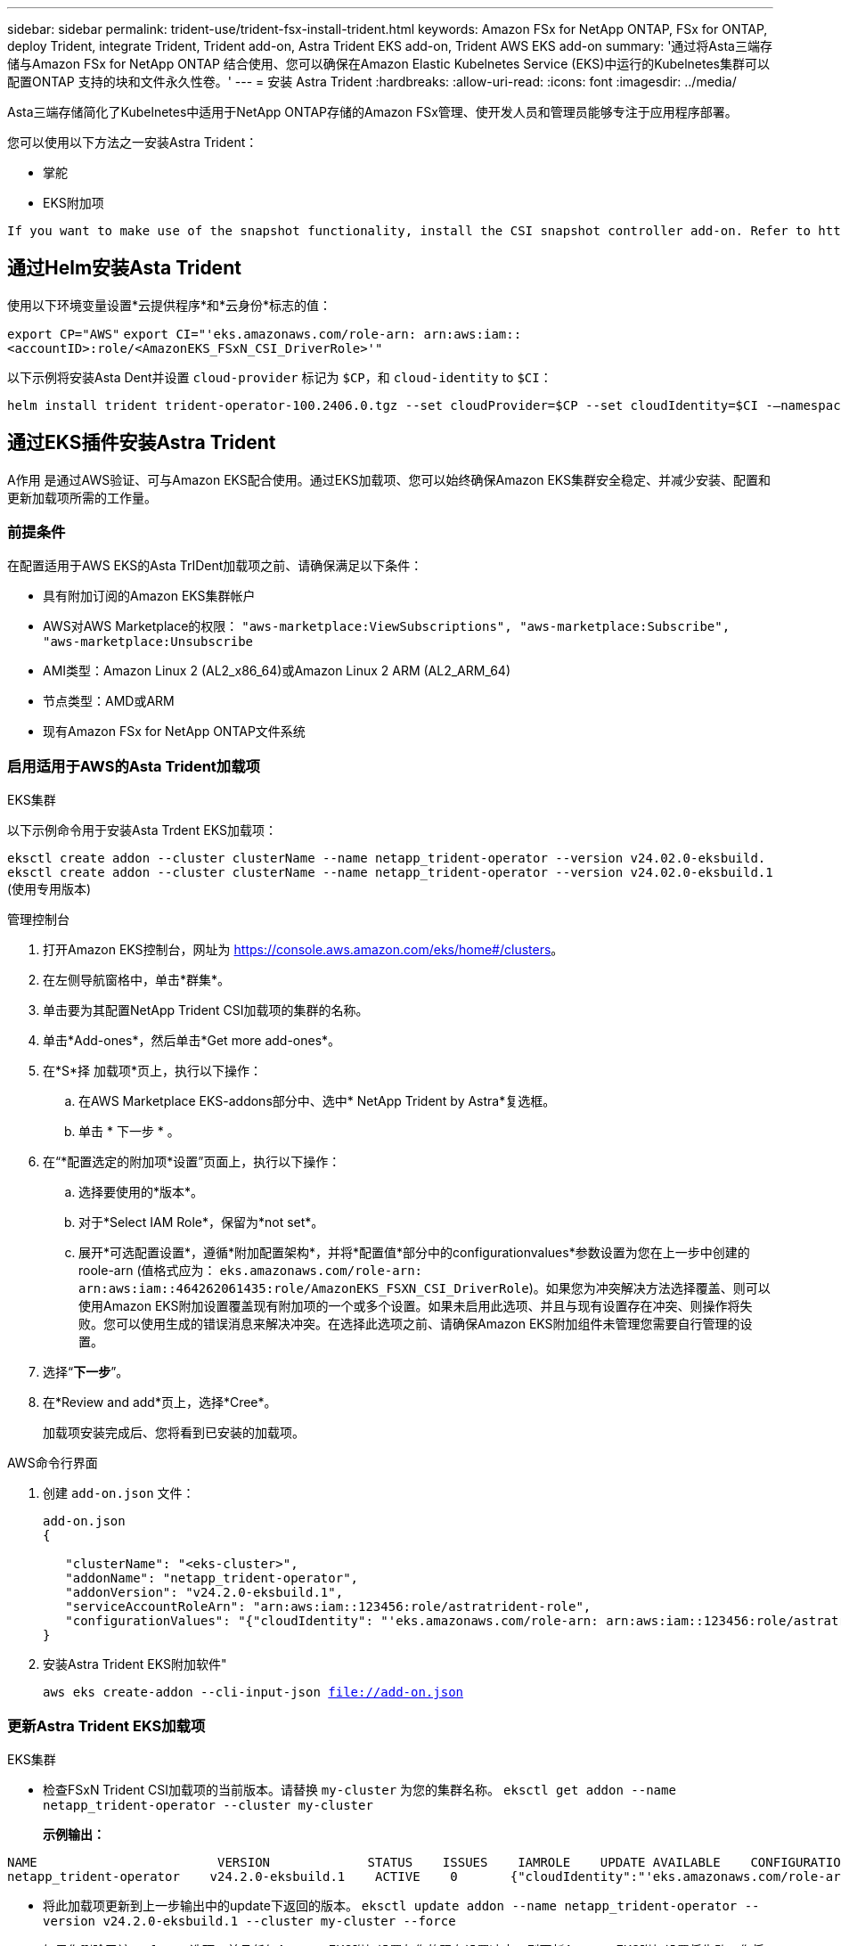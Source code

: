 ---
sidebar: sidebar 
permalink: trident-use/trident-fsx-install-trident.html 
keywords: Amazon FSx for NetApp ONTAP, FSx for ONTAP, deploy Trident, integrate Trident, Trident add-on, Astra Trident EKS add-on, Trident AWS EKS add-on 
summary: '通过将Asta三端存储与Amazon FSx for NetApp ONTAP 结合使用、您可以确保在Amazon Elastic Kubelnetes Service (EKS)中运行的Kubelnetes集群可以配置ONTAP 支持的块和文件永久性卷。' 
---
= 安装 Astra Trident
:hardbreaks:
:allow-uri-read: 
:icons: font
:imagesdir: ../media/


[role="lead"]
Asta三端存储简化了Kubelnetes中适用于NetApp ONTAP存储的Amazon FSx管理、使开发人员和管理员能够专注于应用程序部署。

您可以使用以下方法之一安装Astra Trident：

* 掌舵
* EKS附加项


[listing]
----
If you want to make use of the snapshot functionality, install the CSI snapshot controller add-on. Refer to https://docs.aws.amazon.com/eks/latest/userguide/csi-snapshot-controller.html.
----


== 通过Helm安装Asta Trident

使用以下环境变量设置*云提供程序*和*云身份*标志的值：

`export CP="AWS"`
`export CI="'eks.amazonaws.com/role-arn: arn:aws:iam::<accountID>:role/<AmazonEKS_FSxN_CSI_DriverRole>'"`

以下示例将安装Asta Dent并设置 `cloud-provider` 标记为 `$CP`，和 `cloud-identity` to `$CI`：

[listing]
----
helm install trident trident-operator-100.2406.0.tgz --set cloudProvider=$CP --set cloudIdentity=$CI -–namespace trident
----


== 通过EKS插件安装Astra Trident

A作用 是通过AWS验证、可与Amazon EKS配合使用。通过EKS加载项、您可以始终确保Amazon EKS集群安全稳定、并减少安装、配置和更新加载项所需的工作量。



=== 前提条件

在配置适用于AWS EKS的Asta TrIDent加载项之前、请确保满足以下条件：

* 具有附加订阅的Amazon EKS集群帐户
* AWS对AWS Marketplace的权限：
`"aws-marketplace:ViewSubscriptions",
"aws-marketplace:Subscribe",
"aws-marketplace:Unsubscribe`
* AMI类型：Amazon Linux 2 (AL2_x86_64)或Amazon Linux 2 ARM (AL2_ARM_64)
* 节点类型：AMD或ARM
* 现有Amazon FSx for NetApp ONTAP文件系统




=== 启用适用于AWS的Asta Trident加载项

[role="tabbed-block"]
====
.EKS集群
--
以下示例命令用于安装Asta Trdent EKS加载项：

`eksctl create addon --cluster clusterName --name netapp_trident-operator --version v24.02.0-eksbuild.`
`eksctl create addon --cluster clusterName --name netapp_trident-operator --version v24.02.0-eksbuild.1` (使用专用版本)

--
.管理控制台
--
. 打开Amazon EKS控制台，网址为 https://console.aws.amazon.com/eks/home#/clusters[]。
. 在左侧导航窗格中，单击*群集*。
. 单击要为其配置NetApp Trident CSI加载项的集群的名称。
. 单击*Add-ones*，然后单击*Get more add-ones*。
. 在*S*择 加载项*页上，执行以下操作：
+
.. 在AWS Marketplace EKS-addons部分中、选中* NetApp Trident by Astra*复选框。
.. 单击 * 下一步 * 。


. 在“*配置选定的附加项*设置”页面上，执行以下操作：
+
.. 选择要使用的*版本*。
.. 对于*Select IAM Role*，保留为*not set*。
.. 展开*可选配置设置*，遵循*附加配置架构*，并将*配置值*部分中的configurationvalues*参数设置为您在上一步中创建的roole-arn (值格式应为： `eks.amazonaws.com/role-arn: arn:aws:iam::464262061435:role/AmazonEKS_FSXN_CSI_DriverRole`)。如果您为冲突解决方法选择覆盖、则可以使用Amazon EKS附加设置覆盖现有附加项的一个或多个设置。如果未启用此选项、并且与现有设置存在冲突、则操作将失败。您可以使用生成的错误消息来解决冲突。在选择此选项之前、请确保Amazon EKS附加组件未管理您需要自行管理的设置。


. 选择“*下一步*”。
. 在*Review and add*页上，选择*Cree*。
+
加载项安装完成后、您将看到已安装的加载项。



--
.AWS命令行界面
--
. 创建 `add-on.json` 文件：
+
[listing]
----
add-on.json
{

   "clusterName": "<eks-cluster>",
   "addonName": "netapp_trident-operator",
   "addonVersion": "v24.2.0-eksbuild.1",
   "serviceAccountRoleArn": "arn:aws:iam::123456:role/astratrident-role",
   "configurationValues": "{"cloudIdentity": "'eks.amazonaws.com/role-arn: arn:aws:iam::123456:role/astratrident-role'"}"
}
----
. 安装Astra Trident EKS附加软件"
+
`aws eks create-addon --cli-input-json file://add-on.json`



--
====


=== 更新Astra Trident EKS加载项

[role="tabbed-block"]
====
.EKS集群
--
* 检查FSxN Trident CSI加载项的当前版本。请替换 `my-cluster` 为您的集群名称。
`eksctl get addon --name netapp_trident-operator --cluster my-cluster`
+
*示例输出：*



[listing]
----
NAME                        VERSION             STATUS    ISSUES    IAMROLE    UPDATE AVAILABLE    CONFIGURATION VALUES
netapp_trident-operator    v24.2.0-eksbuild.1    ACTIVE    0       {"cloudIdentity":"'eks.amazonaws.com/role-arn: arn:aws:iam::139763910815:role/AmazonEKS_FSXN_CSI_DriverRole'"}
----
* 将此加载项更新到上一步输出中的update下返回的版本。
`eksctl update addon --name netapp_trident-operator --version v24.2.0-eksbuild.1 --cluster my-cluster --force`
+
如果您删除了该 `--force` 选项、并且任何Amazon EKS附加设置与您的现有设置冲突、则更新Amazon EKS附加设置将失败；您将收到一条错误消息、以帮助您解决冲突。在指定此选项之前、请确保Amazon EKS附加组件不会管理您需要管理的设置、因为这些设置会被此选项覆盖。有关此设置的其他选项的详细信息，请参见 link:https://eksctl.io/usage/addons/["插件"]。有关Amazon EKS Kubenetes字段管理的详细信息，请参阅 link:https://docs.aws.amazon.com/eks/latest/userguide/kubernetes-field-management.html["Kubbernetes现场管理"]。



--
.管理控制台
--
. 打开Amazon EKS控制台 https://console.aws.amazon.com/eks/home#/clusters[]。
. 在左侧导航窗格中，单击*群集*。
. 单击要更新的NetApp Trident CSI加载项的集群的名称。
. 单击*Add-ones*选项卡。
. 单击*Asta Trident by NetApp (Asta编辑)*，然后单击*Edit*(编辑*)。
. 在*Configure Astra Trident by Astr* NetApp页上，执行以下操作：
+
.. 选择要使用的*版本*。
.. (可选)您可以展开*可选配置设置*并根据需要进行修改。
.. 单击 * 保存更改 * 。




--
.AWS命令行界面
--
以下示例将更新EKS加载项：

`aws eks update-addon --cluster-name my-cluster netapp_trident-operator vpc-cni --addon-version v24.2.0-eksbuild.1 \
    --service-account-role-arn arn:aws:iam::111122223333:role/role-name --configuration-values '{}' --resolve-conflicts --preserve`

--
====


=== 卸载/删除Asta Trident EKS加载项

您可以通过两种方式删除Amazon EKS附加项：

* *保留集群上的附加软件*–此选项将删除Amazon EKS对任何设置的管理。此外、它还会使Amazon EKS无法通知您更新、并在您启动更新后自动更新Amazon EKS附加项。但是、它会保留集群上的附加软件。此选项可使附加组件成为自管理安装、而不是Amazon EKS附加组件。通过此选项、此附加组件不会出现停机。保留命令中的 `--preserve` 选项以保留此附加项。
* *从您的集群中完全删除附加软件*–我们建议您仅在集群中没有依赖于此附加软件的资源时、才从集群中删除此附加软件。从命令中删除 `--preserve` 此选项 `delete` 以删除此加载项。



NOTE: 如果此附加项具有关联的IAM帐户、则不会删除此IAM帐户。

[role="tabbed-block"]
====
.EKS集群
--
以下命令将卸载Asta三端EKS加载项：
`eksctl delete addon --cluster K8s-arm --name netapp_trident-operator`

--
.管理控制台
--
. 打开Amazon EKS控制台，网址为 https://console.aws.amazon.com/eks/home#/clusters[]。
. 在左侧导航窗格中，单击*群集*。
. 单击要删除的NetApp Trident CSI加载项的集群的名称。
. 单击*Add-ons*选项卡，然后单击*Astra Trident by NetApp。*
. 单击 * 删除 * 。
. 在*Remove NetApp_trdent-operator con確 認*对话框中，执行以下操作：
+
.. 如果您希望Amazon EKS停止管理此附加组件的设置、请选择*保留集群*。如果要在集群上保留附加软件、以便您可以自行管理附加软件的所有设置、请执行此操作。
.. 输入*NetApp_trdent-operator*。
.. 单击 * 删除 * 。




--
.AWS命令行界面
--
请使用集群的名称进行替换 `my-cluster` 、然后运行以下命令。

`aws eks delete-addon --cluster-name my-cluster --addon-name netapp_trident-operator --preserve`

--
====